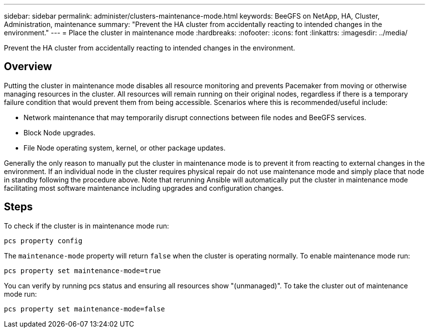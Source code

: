 ---
sidebar: sidebar
permalink: administer/clusters-maintenance-mode.html
keywords: BeeGFS on NetApp, HA, Cluster, Administration, maintenance
summary: "Prevent the HA cluster from accidentally reacting to intended changes in the environment."
---
= Place the cluster in maintenance mode
:hardbreaks:
:nofooter:
:icons: font
:linkattrs:
:imagesdir: ../media/


[.lead]
Prevent the HA cluster from accidentally reacting to intended changes in the environment.

== Overview 

Putting the cluster in maintenance mode disables all resource monitoring and prevents Pacemaker from moving or otherwise managing resources in the cluster. All resources will remain running on their original nodes, regardless if there is a temporary failure condition that would prevent them from being accessible. Scenarios where this is recommended/useful include:

* Network maintenance that may temporarily disrupt connections between file nodes and BeeGFS services. 
* Block Node upgrades.
* File Node operating system, kernel, or other package updates.

Generally the only reason to manually put the cluster in maintenance mode is to prevent it from reacting to external changes in the environment. If an individual node in the cluster requires physical repair do not use maintenance mode and simply place that node in standby following the procedure above. Note that rerunning Ansible will automatically put the cluster in maintenance mode facilitating most software maintenance including upgrades and configuration changes.

== Steps

To check if the cluster is in maintenance mode run:

[source,console]
----
pcs property config
----

The `maintenance-mode` property will return `false` when the cluster is operating normally. To enable maintenance mode run:

[source,console]
----
pcs property set maintenance-mode=true
----

You can verify by running pcs status and ensuring all resources show "(unmanaged)". To take the cluster out of maintenance mode run:

[source,console]
----
pcs property set maintenance-mode=false
----
